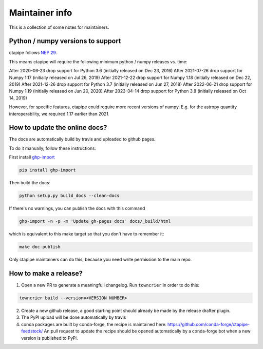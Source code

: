 ***************
Maintainer info
***************

This is a collection of some notes for maintainers.

Python / numpy versions to support
----------------------------------

ctapipe follows `NEP 29 <https://numpy.org/neps/nep-0029-deprecation_policy.html>`_.

This means ctapipe will require the following minimum python / numpy releases
vs. time:

After 2020-06-23 drop support for Python 3.6 (initially released on Dec 23, 2016)
After 2021-07-26 drop support for Numpy 1.17 (initially released on Jul 26, 2019)
After 2021-12-22 drop support for Numpy 1.18 (initially released on Dec 22, 2019)
After 2021-12-26 drop support for Python 3.7 (initially released on Jun 27, 2018)
After 2022-06-21 drop support for Numpy 1.19 (initially released on Jun 20, 2020)
After 2023-04-14 drop support for Python 3.8 (initially released on Oct 14, 2019)

However, for specific features, ctapipe could require more recent versions
of numpy. E.g. for the astropy quantity interoperability, we required 1.17 earlier than 2021.


How to update the online docs?
------------------------------

The docs are automatically build by travis and uploaded to github pages.

To do it manually, follow these instructions:

First install `ghp-import <https://github.com/davisp/ghp-import>`__

.. code-block:: bash

    pip install ghp-import

Then build the docs:

.. code-block:: bash

    python setup.py build_docs --clean-docs

If there's no warnings, you can publish the docs with this command

.. code-block:: bash

    ghp-import -n -p -m 'Update gh-pages docs' docs/_build/html

which is equivalent to this make target so that you don't have to remember it:

.. code-block:: bash

    make doc-publish

Only ctapipe maintainers can do this, because you need write permission to the main repo.

How to make a release?
----------------------
1. Open a new PR to generate a meaningfull changelog. Run ``towncrier`` in order to 
   do this:

.. code-block:: bash

    towncrier build --version=<VERSION NUMBER>


2. Create a new github release, a good starting point should already be made by the
   release drafter plugin.

3. The PyPI upload will be done automatically by travis

4. conda packages are built by conda-forge, the recipe is maintained here: https://github.com/conda-forge/ctapipe-feedstock/
   An pull request to update the recipe should be opened automatically by a conda-forge bot when a new version is published to PyPi.
